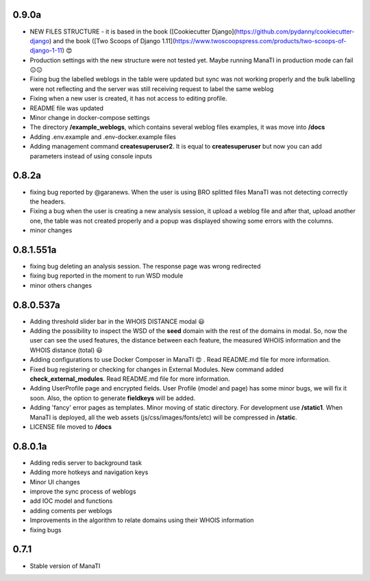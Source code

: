 0.9.0a
----------
* NEW FILES STRUCTURE - it is based in the book ([Cookiecutter Django](https://github.com/pydanny/cookiecutter-django)
  and the book ([Two Scoops of Django 1.11](https://www.twoscoopspress.com/products/two-scoops-of-django-1-11) 😍
* Production settings with the new structure were not tested yet. Maybe running ManaTI in production mode can fail 😐😐
* Fixing bug the labelled weblogs in the table were updated but sync was not working properly and the bulk labelling
  were not reflecting and the server was still receiving request to label the same weblog
* Fixing when a new user is created, it has not access to editing profile.
* README file was updated
* Minor change in docker-compose settings
* The directory **/example_weblogs**, which contains several weblog files examples, it was move into **/docs**
* Adding .env.example and .env-docker.example files
* Adding management command **createsuperuser2**. It is equal to **createsuperuser** but now you can add parameters
  instead of using console inputs

0.8.2a
----------
* fixing bug reported by @garanews. When the user is using BRO splitted files ManaTI was not detecting correctly the
  headers.
* Fixing a bug when the user is creating a new analysis session, it upload a weblog file and after that, upload
  another one, the table was not created properly and a popup was displayed showing some errors with the columns.
* minor changes

0.8.1.551a
----------
* fixing bug deleting an analysis session. The response page was wrong redirected
* fixing bug reported in the moment to run WSD module
* minor others changes

0.8.0.537a
----------
* Adding threshold slider bar in the WHOIS DISTANCE modal 😃
* Adding the possibility to inspect the WSD of the **seed** domain with the rest of the domains in modal. So, now the user can see the used features, the distance between each feature, the measured WHOIS information and the WHOIS distance (total) 😃
* Adding configurations to use Docker Composer in ManaTI 😍  . Read README.md file for more information.
* Fixed bug registering or checking for changes in External Modules. New command added **check_external_modules**. Read README.md file for more information.
* Adding UserProfile page and encrypted fields. User Profile (model and page) has some minor bugs, we will fix it soon. Also, the option to generate **fieldkeys** will be added.
* Adding 'fancy' error pages as templates. Minor moving of static directory. For development use **/static1**. When ManaTI is deployed, all the web assets (js/css/images/fonts/etc) will be compressed in **/static**.
* LICENSE file moved to **/docs**

0.8.0.1a
--------
* Adding redis server to background task
* Adding more hotkeys and navigation keys
* Minor UI changes
* improve the sync process of weblogs
* add IOC model and functions
* adding coments per weblogs
* Improvements in the algorithm to relate domains using their WHOIS information
* fixing bugs

0.7.1
-----
* Stable version of ManaTI
